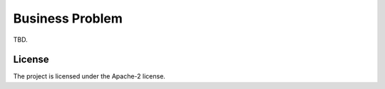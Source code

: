=================
Business Problem
=================

TBD.

License
-------

The project is licensed under the Apache-2 license.
